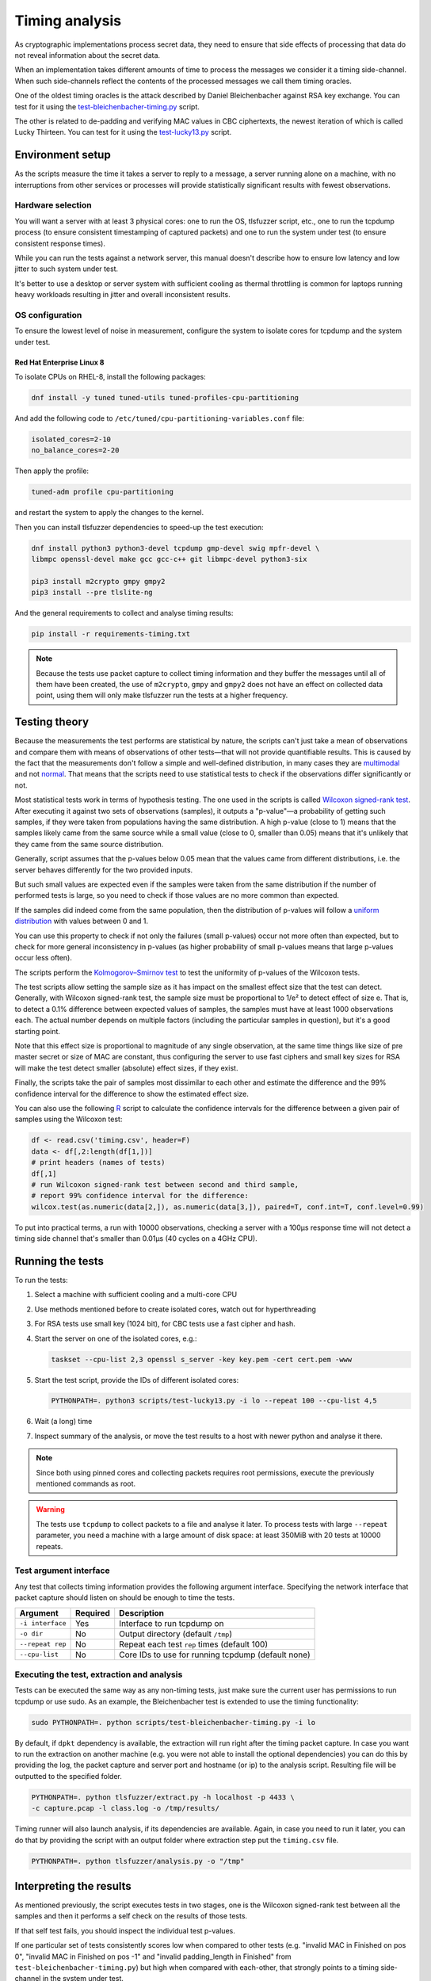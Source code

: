 ===============
Timing analysis
===============

As cryptographic implementations process secret data, they need to ensure
that side effects of processing that data do not reveal information about
the secret data.

When an implementation takes different amounts of time to process the messages
we consider it a timing side-channel. When such side-channels reflect the
contents of the processed messages we call them timing oracles.

One of the oldest timing oracles is the attack described by Daniel
Bleichenbacher against RSA key exchange. You can test for it using the
`test-bleichenbacher-timing.py
<https://github.com/tomato42/tlsfuzzer/blob/master/scripts/test-bleichenbacher-timing.py>`_
script.

The other is related to de-padding and verifying MAC values in CBC ciphertexts,
the newest iteration of which is called Lucky Thirteen. You can test for it
using the
`test-lucky13.py
<https://github.com/tomato42/tlsfuzzer/blob/master/scripts/test-lucky13.py>`_
script.

Environment setup
=================

As the scripts measure the time it takes a server to reply to a message,
a server running alone on a machine, with no interruptions from other
services or processes will provide statistically significant results with
fewest observations.

Hardware selection
------------------

You will want a server with at least 3 physical cores: one to run
the OS, tlsfuzzer script, etc., one to run the tcpdump process (to ensure
consistent timestamping of captured packets) and one to run the system under
test (to ensure consistent response times).

While you can run the tests against a network server, this manual
doesn't describe how to ensure low latency and low jitter
to such system under test.

It's better to use a desktop or server system with sufficient cooling as
thermal throttling is common for laptops running heavy workloads resulting
in jitter and overall inconsistent results.

OS configuration
----------------

To ensure the lowest level of noise in measurement, configure the
system to isolate cores for tcpdump and the system under test.

Red Hat Enterprise Linux 8
^^^^^^^^^^^^^^^^^^^^^^^^^^
To isolate CPUs on RHEL-8, install the following packages:

.. code:: bash

   dnf install -y tuned tuned-utils tuned-profiles-cpu-partitioning


And add the following code to ``/etc/tuned/cpu-partitioning-variables.conf``
file:

.. code::

   isolated_cores=2-10
   no_balance_cores=2-20

Then apply the profile:

.. code:: bash

   tuned-adm profile cpu-partitioning

and restart the system to apply the changes to the kernel.

Then you can install tlsfuzzer dependencies to speed-up the test execution:

.. code:: bash

   dnf install python3 python3-devel tcpdump gmp-devel swig mpfr-devel \
   libmpc openssl-devel make gcc gcc-c++ git libmpc-devel python3-six

   pip3 install m2crypto gmpy gmpy2
   pip3 install --pre tlslite-ng

And the general requirements to collect and analyse timing results:

.. code:: bash

   pip install -r requirements-timing.txt

.. note::

   Because the tests use packet capture to collect timing information and
   they buffer the messages until all of them have been created, the use
   of ``m2crypto``, ``gmpy`` and ``gmpy2`` does not have an effect on collected
   data point, using them will only make tlsfuzzer run the tests at a higher
   frequency.

Testing theory
==============

Because the measurements the test performs are statistical by nature,
the scripts can't just take a mean of observations and compare them with
means of observations of other tests—that will not provide quantifiable
results. This is caused by the fact that the measurements don't follow
a simple and well-defined distribution, in many cases they are
`multimodal
<https://en.wikipedia.org/wiki/Multimodal_distribution>`_
and not `normal <https://en.wikipedia.org/wiki/Normal_distribution>`_.
That means that the scripts need to use statistical tests to check if the
observations differ significantly or not.

Most statistical tests work in terms of hypothesis testing.
The one used in the scripts is called
`Wilcoxon signed-rank test
<https://en.wikipedia.org/wiki/Wilcoxon_signed-rank_test>`_.
After executing it against two sets of observations (samples), it outputs
a "p-value"—a probability of getting such samples, if they were taken from
populations having the same distribution.
A high p-value (close to 1) means that the samples likely came from the
same source while a small value (close to 0, smaller than 0.05) means
that it's unlikely that they came from the same source distribution.

Generally, script assumes that the p-values below 0.05 mean that the values
came from different distributions, i.e. the server behaves differently
for the two provided inputs.

But such small values are expected even if the samples were taken from the same
distribution if the number of performed tests is large, so you need to check
if those values are no more common than expected.

If the samples did indeed come from the same population, then the distribution
of p-values will follow a
`uniform distribution
<https://en.wikipedia.org/wiki/Uniform_distribution_(continuous)>`_ with
values between 0 and 1.

You can use this property to check if not only the failures (small p-values)
occur not more often than expected, but to check for more general inconsistency
in p-values (as higher probability of small p-values means that large
p-values occur less often).

The scripts perform the
`Kolmogorov–Smirnov test
<https://en.wikipedia.org/wiki/Kolmogorov%E2%80%93Smirnov_test>`_ to test
the uniformity of p-values of the Wilcoxon tests.

The test scripts allow setting the sample size as it has impact on the smallest
effect size that the test can detect.
Generally, with Wilcoxon signed-rank test, the sample size must be proportional
to 1/e² to detect effect of size e.
That is, to detect a 0.1% difference between expected values of samples, the
samples must have at least 1000 observations each.
The actual number depends on multiple factors (including the particular
samples in question), but it's a good starting point.

Note that this effect size is proportional to magnitude of any single
observation, at the same time things like size of pre master secret
or size of MAC are constant, thus configuring the server to use fast ciphers
and small key sizes for RSA will make the test detect smaller (absolute)
effect sizes, if they exist.

Finally, the scripts take the pair of samples most dissimilar to each other
and estimate the difference and the 99% confidence interval for the difference
to show the estimated effect size.

You can also use the following
`R
<https://www.r-project.org/>`_ script to calculate the confidence intervals
for the difference between a given pair of samples using the Wilcoxon test:

.. code::

   df <- read.csv('timing.csv', header=F)
   data <- df[,2:length(df[1,])]
   # print headers (names of tests)
   df[,1]
   # run Wilcoxon signed-rank test between second and third sample,
   # report 99% confidence interval for the difference:
   wilcox.test(as.numeric(data[2,]), as.numeric(data[3,]), paired=T, conf.int=T, conf.level=0.99)


To put into practical terms, a run with 10000 observations, checking a server
with a 100µs response time will not detect a timing side channel
that's smaller than 0.01µs (40 cycles on a 4GHz CPU).

Running the tests
=================

To run the tests:

1. Select a machine with sufficient cooling and a multi-core CPU
2. Use methods mentioned before to create isolated cores, watch out for
   hyperthreading
3. For RSA tests use small key (1024 bit), for CBC tests use a fast cipher and
   hash.
4. Start the server on one of the isolated cores, e.g.:

   .. code::

       taskset --cpu-list 2,3 openssl s_server -key key.pem -cert cert.pem -www
5. Start the test script, provide the IDs of different isolated cores:

   .. code::

       PYTHONPATH=. python3 scripts/test-lucky13.py -i lo --repeat 100 --cpu-list 4,5
6. Wait (a long) time
7. Inspect summary of the analysis, or move the test results to a host with
   newer python and analyse it there.

.. note::

   Since both using pinned cores and collecting packets requires root
   permissions, execute the previously mentioned commands as root.

.. warning::

   The tests use ``tcpdump`` to collect packets to a file and analyse it
   later.
   To process tests with large ``--repeat`` parameter, you need a machine
   with a large amount of disk space: at least 350MiB with 20 tests at
   10000 repeats.


Test argument interface
-----------------------

Any test that collects timing information provides the following
argument interface. Specifying the network interface that packet capture should
listen on should be enough to time the tests.

================ ========== ==================================================
 Argument        Required   Description
================ ========== ==================================================
``-i interface`` Yes        Interface to run tcpdump on
``-o dir``       No         Output directory (default ``/tmp``)
``--repeat rep`` No         Repeat each test ``rep`` times (default 100)
``--cpu-list``   No         Core IDs to use for running tcpdump (default none)
================ ========== ==================================================

Executing the test, extraction and analysis
-------------------------------------------

Tests can be executed the same way as any non-timing tests, just make sure the
current user has permissions to run tcpdump or use sudo. As an example, the
Bleichenbacher test is extended to use the timing functionality:

.. code:: bash

   sudo PYTHONPATH=. python scripts/test-bleichenbacher-timing.py -i lo

By default, if ``dpkt`` dependency is available, the extraction will run right
after the timing packet capture.
In case you want to run the extraction on another machine (e.g. you were not
able to install the optional dependencies) you can do this by providing the
log, the packet capture and server port and hostname (or ip) to the analysis
script. Resulting file will be outputted to the specified folder.

.. code:: bash

   PYTHONPATH=. python tlsfuzzer/extract.py -h localhost -p 4433 \
   -c capture.pcap -l class.log -o /tmp/results/

Timing runner will also launch analysis, if its dependencies are available.
Again, in case you need to run it later, you can do that by providing the
script with an output folder where extraction step put the ``timing.csv``
file.

.. code:: bash

   PYTHONPATH=. python tlsfuzzer/analysis.py -o "/tmp"

Interpreting the results
========================

As mentioned previously, the script executes tests in two stages, one
is the Wilcoxon signed-rank test between all the samples and then it performs
a self check on the results of those tests.

If that self test fails, you should inspect the individual test p-values.

If one particular set of tests consistently scores low when compared to
other tests (e.g. "invalid MAC in Finished on pos 0",
"invalid MAC in Finished on pos -1" and "invalid padding_length in Finished"
from ``test-bleichenbacher-timing.py``) but high when compared with each-other,
that strongly points to a timing side-channel in the system under test.

If the timing signal has a high relative magnitude (one set of tests
slower than another set by 10%), then you can also use the generated
``box_plot.png`` graph.
For small differences with large sample sizes, the differences will be
statistically detectable, even if not obvious from from the box plot.

Using R you can also generate a graph with median of differences between
samples, but note that this will take about an hour for 21 tests and
samples with 1 million observations each on a 4 core/8 thread 2GHz CPU:

.. code::

   library(tidyr)
   library(ggplot2)
   library(dplyr)
   library(data.table)
   library(boot)
   df <- fread('timing.csv', header=F)
   data <- data.frame(t(df[,2:length(df[1,])]))
   colnames(data) <- as.matrix(df[,1:10])[,1]
   df <- 0
   R = 5000
   rsq <- function(data, indices) {
     d <- data[indices]
     return(mean(d, trim=0.25))
   }
   data2 = replicate(R, 0)
   data2 = cbind(data2)
   date()
   for (i in c(2:length(data[1,]))) {
     a = boot(data[,1]-data[,i], rsq, R=R, parallel="multicore",
              simple=TRUE, ncpus=8)
     data2 = cbind(data2, a$t)
   }
   date()
   data2 = data.frame(data2)
   data2 %>% gather(key="MeasureType", value="Delay") %>%
   ggplot( aes(x=factor(MeasureType, level=colnames(data2)), y=Delay,
               fill=factor(MeasureType, level=colnames(data2)))) +
   geom_violin() + xlab("Test ID") +
   ylab("Trimmed mean of differences [s]") + labs(fill="Test ID")
   colnames(data)


Writing new test scripts
========================
The ``TimingRunner`` repeatedly runs tests with
``tcpdump`` capturing packets in the background.
The timing information is then extracted from that ``tcpdump`` capture,
only the response time to the last client message is extracted from
the capture.

Test structure
--------------

After processing these arguments, one would proceed to write the test as usual,
probably adding a ``sanity`` test case and tests cases relating to the feature
under test. The example script ``test-conversation.py`` can be used as a
starting point.

After it is clear, that all the tests passed, timing of the tests can be
executed.
Please note that any tests with ``sanity`` prefix will be ignored in the
timing run.
Start by importing the ``TimingRunner`` class.
Because the timing information collection adds some extra dependencies, it is
necessary to wrap everything related to timing in an if statement:

.. code:: python

   if TimingRunner.check_tcpdump():

Now, the ``TimingRunner`` class can be initialized with the name of
the currently run test, list of conversations
(``sampled_tests`` in the reference scripts),
output directory (the ``-o`` argument), TLS server host and port, and finally
the network interface from the ``-i`` argument.

Next step is to generate log with random order of test cases for each run. This
is done by calling the function ``generate_log()`` from the ``TimingRunner``
instance. This function takes the familiar ``run_only`` and ``run_exclude``
variables that can filter what tests should be run. Note that this function
will exclude any tests named "sanity". The last argument to this function is
how many times each test should be run (``--repeat`` argument).
The log is saved in the output directory.

The last step is to call ``run()`` function
from the ``TiminingRunner`` instance in order to launch tcpdump and begin
iterating over the tests. Provided you were able to install the timing
dependencies, this will also launch extraction that will process the packet
capture, and output the timing information associated with the test class into
a csv file, and analysis that will generate a report with statistical test
results and supporting plots.
